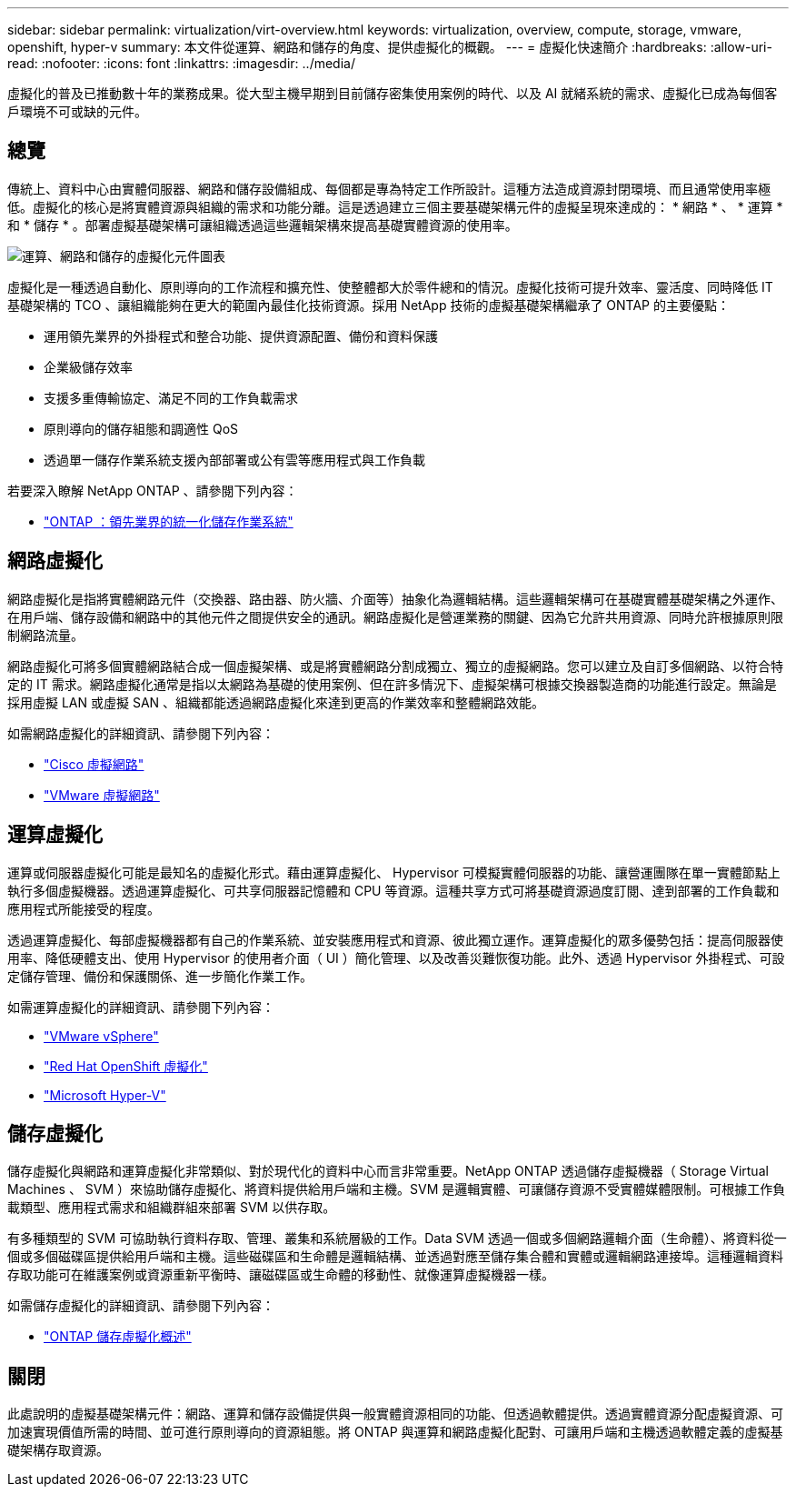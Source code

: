 ---
sidebar: sidebar 
permalink: virtualization/virt-overview.html 
keywords: virtualization, overview, compute, storage, vmware, openshift, hyper-v 
summary: 本文件從運算、網路和儲存的角度、提供虛擬化的概觀。 
---
= 虛擬化快速簡介
:hardbreaks:
:allow-uri-read: 
:nofooter: 
:icons: font
:linkattrs: 
:imagesdir: ../media/


[role="lead"]
虛擬化的普及已推動數十年的業務成果。從大型主機早期到目前儲存密集使用案例的時代、以及 AI 就緒系統的需求、虛擬化已成為每個客戶環境不可或缺的元件。



== 總覽

傳統上、資料中心由實體伺服器、網路和儲存設備組成、每個都是專為特定工作所設計。這種方法造成資源封閉環境、而且通常使用率極低。虛擬化的核心是將實體資源與組織的需求和功能分離。這是透過建立三個主要基礎架構元件的虛擬呈現來達成的： * 網路 * 、 * 運算 * 和 * 儲存 * 。部署虛擬基礎架構可讓組織透過這些邏輯架構來提高基礎實體資源的使用率。

image::virt-overview-image1.png[運算、網路和儲存的虛擬化元件圖表]

虛擬化是一種透過自動化、原則導向的工作流程和擴充性、使整體都大於零件總和的情況。虛擬化技術可提升效率、靈活度、同時降低 IT 基礎架構的 TCO 、讓組織能夠在更大的範圍內最佳化技術資源。採用 NetApp 技術的虛擬基礎架構繼承了 ONTAP 的主要優點：

* 運用領先業界的外掛程式和整合功能、提供資源配置、備份和資料保護
* 企業級儲存效率
* 支援多重傳輸協定、滿足不同的工作負載需求
* 原則導向的儲存組態和調適性 QoS
* 透過單一儲存作業系統支援內部部署或公有雲等應用程式與工作負載


若要深入瞭解 NetApp ONTAP 、請參閱下列內容：

* link:https://www.netapp.com/data-management/ontap-data-management-software/["ONTAP ：領先業界的統一化儲存作業系統"]




== 網路虛擬化

網路虛擬化是指將實體網路元件（交換器、路由器、防火牆、介面等）抽象化為邏輯結構。這些邏輯架構可在基礎實體基礎架構之外運作、在用戶端、儲存設備和網路中的其他元件之間提供安全的通訊。網路虛擬化是營運業務的關鍵、因為它允許共用資源、同時允許根據原則限制網路流量。

網路虛擬化可將多個實體網路結合成一個虛擬架構、或是將實體網路分割成獨立、獨立的虛擬網路。您可以建立及自訂多個網路、以符合特定的 IT 需求。網路虛擬化通常是指以太網路為基礎的使用案例、但在許多情況下、虛擬架構可根據交換器製造商的功能進行設定。無論是採用虛擬 LAN 或虛擬 SAN 、組織都能透過網路虛擬化來達到更高的作業效率和整體網路效能。

如需網路虛擬化的詳細資訊、請參閱下列內容：

* link:https://www.cisco.com/c/en/us/products/switches/virtual-networking/index.html["Cisco 虛擬網路"]
* link:https://www.vmware.com/topics/glossary/content/virtual-networking.html["VMware 虛擬網路"]




== 運算虛擬化

運算或伺服器虛擬化可能是最知名的虛擬化形式。藉由運算虛擬化、 Hypervisor 可模擬實體伺服器的功能、讓營運團隊在單一實體節點上執行多個虛擬機器。透過運算虛擬化、可共享伺服器記憶體和 CPU 等資源。這種共享方式可將基礎資源過度訂閱、達到部署的工作負載和應用程式所能接受的程度。

透過運算虛擬化、每部虛擬機器都有自己的作業系統、並安裝應用程式和資源、彼此獨立運作。運算虛擬化的眾多優勢包括：提高伺服器使用率、降低硬體支出、使用 Hypervisor 的使用者介面（ UI ）簡化管理、以及改善災難恢復功能。此外、透過 Hypervisor 外掛程式、可設定儲存管理、備份和保護關係、進一步簡化作業工作。

如需運算虛擬化的詳細資訊、請參閱下列內容：

* link:https://www.vmware.com/solutions/virtualization.html["VMware vSphere"]
* link:https://www.redhat.com/en/technologies/cloud-computing/openshift/virtualization["Red Hat OpenShift 虛擬化"]
* link:https://learn.microsoft.com/en-us/windows-server/virtualization/hyper-v/hyper-v-on-windows-server["Microsoft Hyper-V"]




== 儲存虛擬化

儲存虛擬化與網路和運算虛擬化非常類似、對於現代化的資料中心而言非常重要。NetApp ONTAP 透過儲存虛擬機器（ Storage Virtual Machines 、 SVM ）來協助儲存虛擬化、將資料提供給用戶端和主機。SVM 是邏輯實體、可讓儲存資源不受實體媒體限制。可根據工作負載類型、應用程式需求和組織群組來部署 SVM 以供存取。

有多種類型的 SVM 可協助執行資料存取、管理、叢集和系統層級的工作。Data SVM 透過一個或多個網路邏輯介面（生命體）、將資料從一個或多個磁碟區提供給用戶端和主機。這些磁碟區和生命體是邏輯結構、並透過對應至儲存集合體和實體或邏輯網路連接埠。這種邏輯資料存取功能可在維護案例或資源重新平衡時、讓磁碟區或生命體的移動性、就像運算虛擬機器一樣。

如需儲存虛擬化的詳細資訊、請參閱下列內容：

* link:https://docs.netapp.com/us-en/ontap/concepts/storage-virtualization-concept.html["ONTAP 儲存虛擬化概述"]




== 關閉

此處說明的虛擬基礎架構元件：網路、運算和儲存設備提供與一般實體資源相同的功能、但透過軟體提供。透過實體資源分配虛擬資源、可加速實現價值所需的時間、並可進行原則導向的資源組態。將 ONTAP 與運算和網路虛擬化配對、可讓用戶端和主機透過軟體定義的虛擬基礎架構存取資源。
